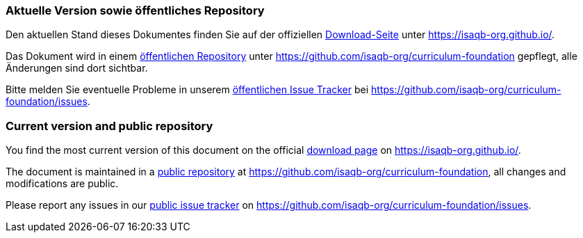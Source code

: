 
// tag::DE[]
=== Aktuelle Version sowie öffentliches Repository

Den aktuellen Stand dieses Dokumentes finden Sie auf der offiziellen https://isaqb-org.github.io/curriculum-foundation/[Download-Seite] unter https://isaqb-org.github.io/.

Das Dokument wird in einem https://github.com/isaqb-org/curriculum-foundation[öffentlichen Repository] unter https://github.com/isaqb-org/curriculum-foundation gepflegt, alle Änderungen sind dort sichtbar. 

Bitte melden Sie eventuelle Probleme in unserem https://github.com/isaqb-org/curriculum-foundation/issues[öffentlichen Issue Tracker] bei https://github.com/isaqb-org/curriculum-foundation/issues.


// end::DE[]

// tag::EN[]
=== Current version and public repository

You find the most current version of this document on the official https://isaqb-org.github.io/curriculum-foundation/[download page] on https://isaqb-org.github.io/.

The document is maintained in a https://github.com/isaqb-org/curriculum-foundation[public repository] at https://github.com/isaqb-org/curriculum-foundation, all changes and modifications are public. 

Please report any issues in our https://github.com/isaqb-org/curriculum-foundation/issues[public issue tracker] on https://github.com/isaqb-org/curriculum-foundation/issues.

// end::EN[]

// tag::REMARK[]
// end::REMARK[]
